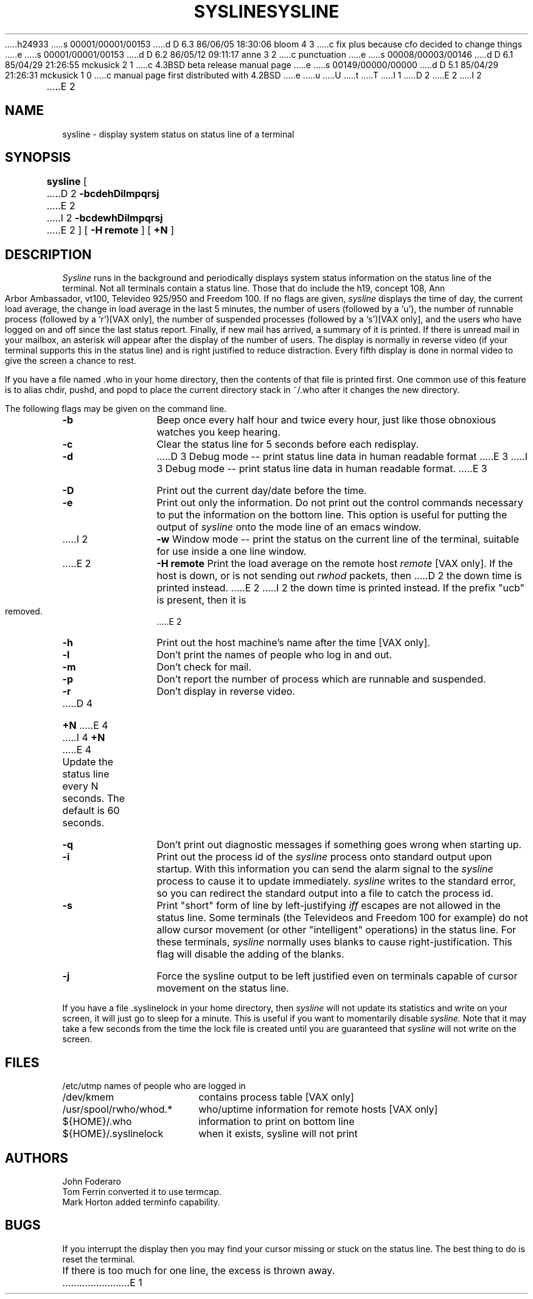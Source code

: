 h24933
s 00001/00001/00153
d D 6.3 86/06/05 18:30:06 bloom 4 3
c fix plus because cfo decided to change things
e
s 00001/00001/00153
d D 6.2 86/05/12 09:11:17 anne 3 2
c punctuation
e
s 00008/00003/00146
d D 6.1 85/04/29 21:26:55 mckusick 2 1
c 4.3BSD beta release manual page
e
s 00149/00000/00000
d D 5.1 85/04/29 21:26:31 mckusick 1 0
c manual page first distributed with 4.2BSD
e
u
U
t
T
I 1
.\" Copyright (c) 1983 Regents of the University of California.
.\" All rights reserved.  The Berkeley software License Agreement
.\" specifies the terms and conditions for redistribution.
.\"
.\"	%W% (Berkeley) %G%
.\"
D 2
.TH SYSLINE 1 "3 August 1983"
E 2
I 2
.TH SYSLINE 1 "%Q%"
E 2
.UC 5
.SH NAME
sysline \- display system status on status line of a terminal
.SH SYNOPSIS
.B sysline
[
D 2
.B \-bcdehDilmpqrsj
E 2
I 2
.B \-bcdewhDilmpqrsj
E 2
] [
.B \-H\ remote
] [
.B +N
]
.SH DESCRIPTION
.I Sysline
runs in the background and periodically displays system status information
on the status line of the terminal.
Not all terminals contain a status line.
Those that do include the h19, concept 108, Ann Arbor Ambassador, vt100,
Televideo 925/950 and Freedom 100.
If no flags are given,
.I sysline
displays the time of day, the current load average, the change in load
average in the last 5 minutes, the number of users (followed by a `u'),
the number of runnable  process (followed by a `r')[VAX only], the number
of suspended processes (followed by a `s')[VAX only], 
and the users who have logged on and off since the last status report.
Finally, if new mail has arrived, a summary of it is printed.
If there is unread mail in your mailbox, an asterisk will appear after the
display of the number of users.
The display is normally in reverse video (if your terminal supports
this in the status line) and is right justified to reduce distraction.
Every fifth display is done in normal video to give the screen a chance
to rest.
.PP
If you have a file named .who in your home directory, then the contents
of that file is printed first.  One common use of this
feature is to alias chdir, pushd, and popd  to place the current directory 
stack in ~/.who after it changes the new directory.
.PP
The following flags may be given on the command line.
.TP 12
.B \-b
Beep once every half hour and twice every hour, just like those obnoxious
watches you keep hearing.
.TP
.B \-c
Clear the status line for 5 seconds before each redisplay.
.TP
.B \-d
D 3
Debug mode -- print status line data in human readable format
E 3
I 3
Debug mode -- print status line data in human readable format.
E 3
.TP
.B \-D
Print out the current day/date before the time.
.TP
.B \-e
Print out only the information.  Do not print out the control commands
necessary to put the information on the bottom line.  This option is
useful for putting the output of
.I sysline
onto the mode line of an emacs window.
.TP
I 2
.B \-w
Window mode -- print the status on the current line of the terminal,
suitable for use inside a one line window.
.TP
E 2
.B \-H remote
Print the load average on the remote host \fIremote\fP [VAX only].
If the host is down, or is not sending out \fIrwhod\fP packets, then
D 2
the down time is printed instead.
E 2
I 2
the down time is printed instead.  If the prefix "ucb" is present,
then it is removed.
E 2
.TP
.B \-h
Print out the host machine's name after the time [VAX only].
.TP
.B \-l
Don't print the names of people who log in and out.
.TP
.B \-m
Don't check for mail. 
.TP
.B \-p
Don't report the number of process which are runnable and suspended.
.TP
.B \-r
Don't display in reverse video.
.TP
D 4
.B \+N
E 4
I 4
.B +N
E 4
Update the status line every N seconds. The default is 60 seconds.
.TP
.B \-q
Don't print out diagnostic messages if something goes wrong when starting up.
.TP
.B \-i
Print out the process id of the
.I sysline
process onto standard output upon startup.
With this information you can send the alarm signal to the
.I sysline
process to cause it to update immediately.
.I sysline
writes to the standard error, so you can redirect the standard
output into a file to catch the process id.
.TP
.B \-s
Print "short" form of line by left-justifying
.I iff
escapes are not allowed in the status line.
Some terminals (the Televideos and Freedom 100 for example)
do not allow cursor movement (or other "intelligent" operations)
in the status line.  For these terminals,
.I sysline
normally uses blanks to cause right-justification.
This flag will disable the adding of the blanks.
.TP
.B \-j
Force the sysline output to be left justified even on terminals capable of
cursor movement on the status line.
.PP
If you have a file .syslinelock in your home directory, then
.I sysline
will not update its statistics and write on your screen, it will just go to
sleep for a minute.  This is useful if you want to momentarily disable
.I sysline.
Note that it may take a few seconds from the time the lock file
is created until you are guaranteed that
.I sysline
will not write on the screen.
.SH FILES
.ta 2.4i
.nf
/etc/utmp	names of people who are logged in
/dev/kmem	contains process table [VAX only]
/usr/spool/rwho/whod.*	who/uptime information for remote hosts [VAX only]
${HOME}/.who	information to print on bottom line
${HOME}/.syslinelock	when it exists, sysline will not print
.fi
.SH AUTHORS
John Foderaro
.br
Tom Ferrin converted it to use termcap.
.br
Mark Horton added terminfo capability.
.SH BUGS
If you interrupt the display then you may find your cursor missing or 
stuck  on the status line.  The best thing to do is reset the terminal.
.br
If there is too much for one line, the excess is thrown away.
E 1
